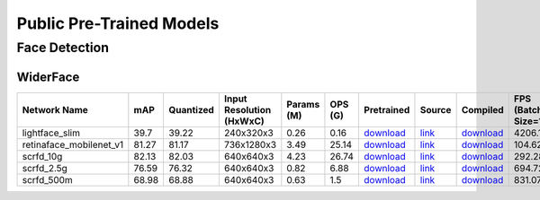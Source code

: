 
Public Pre-Trained Models
=========================

.. |rocket| image:: images/rocket.png
  :width: 18

.. |star| image:: images/star.png
  :width: 18

.. _Face Detection:

Face Detection
--------------

WiderFace
^^^^^^^^^

.. list-table::
   :widths: 24 7 12 11 9 8 8 8 7 7 7
   :header-rows: 1

   * - Network Name
     - mAP
     - Quantized
     - Input Resolution (HxWxC)
     - Params (M)
     - OPS (G)
     - Pretrained
     - Source
     - Compiled
     - FPS (Batch Size=1)
     - FPS (Batch Size=8)
   * - lightface_slim  |star|
     - 39.7
     - 39.22
     - 240x320x3
     - 0.26
     - 0.16
     - `download <https://hailo-model-zoo.s3.eu-west-2.amazonaws.com/FaceDetection/lightface_slim/2021-07-18/lightface_slim.zip>`_
     - `link <https://github.com/Linzaer/Ultra-Light-Fast-Generic-Face-Detector-1MB>`_
     - `download <https://hailo-model-zoo.s3.eu-west-2.amazonaws.com/ModelZoo/Compiled/v2.10.0/hailo8/lightface_slim.hef>`_
     - 4206.18
     - 4206.06
   * - retinaface_mobilenet_v1  |star|
     - 81.27
     - 81.17
     - 736x1280x3
     - 3.49
     - 25.14
     - `download <https://hailo-model-zoo.s3.eu-west-2.amazonaws.com/FaceDetection/retinaface_mobilenet_v1_hd/2023-07-18/retinaface_mobilenet_v1_hd.zip>`_
     - `link <https://github.com/biubug6/Pytorch_Retinaface>`_
     - `download <https://hailo-model-zoo.s3.eu-west-2.amazonaws.com/ModelZoo/Compiled/v2.10.0/hailo8/retinaface_mobilenet_v1.hef>`_
     - 104.626
     - 104.624
   * - scrfd_10g
     - 82.13
     - 82.03
     - 640x640x3
     - 4.23
     - 26.74
     - `download <https://hailo-model-zoo.s3.eu-west-2.amazonaws.com/FaceDetection/scrfd/scrfd_10g/pretrained/2022-09-07/scrfd_10g.zip>`_
     - `link <https://github.com/deepinsight/insightface>`_
     - `download <https://hailo-model-zoo.s3.eu-west-2.amazonaws.com/ModelZoo/Compiled/v2.10.0/hailo8/scrfd_10g.hef>`_
     - 292.285
     - 292.278
   * - scrfd_2.5g
     - 76.59
     - 76.32
     - 640x640x3
     - 0.82
     - 6.88
     - `download <https://hailo-model-zoo.s3.eu-west-2.amazonaws.com/FaceDetection/scrfd/scrfd_2.5g/pretrained/2022-09-07/scrfd_2.5g.zip>`_
     - `link <https://github.com/deepinsight/insightface>`_
     - `download <https://hailo-model-zoo.s3.eu-west-2.amazonaws.com/ModelZoo/Compiled/v2.10.0/hailo8/scrfd_2.5g.hef>`_
     - 694.727
     - 694.64
   * - scrfd_500m
     - 68.98
     - 68.88
     - 640x640x3
     - 0.63
     - 1.5
     - `download <https://hailo-model-zoo.s3.eu-west-2.amazonaws.com/FaceDetection/scrfd/scrfd_500m/pretrained/2022-09-07/scrfd_500m.zip>`_
     - `link <https://github.com/deepinsight/insightface>`_
     - `download <https://hailo-model-zoo.s3.eu-west-2.amazonaws.com/ModelZoo/Compiled/v2.10.0/hailo8/scrfd_500m.hef>`_
     - 831.076
     - 830.989

